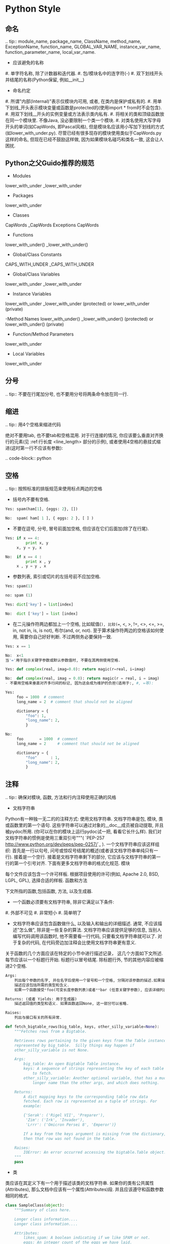
#+OPTIONS: ':nil *:t -:t ::t <:t H:3 \n:nil ^:t arch:headline author:t c:nil
#+OPTIONS: creator:nil d:(not "LOGBOOK") date:t e:t email:nil f:t inline:t
#+OPTIONS: num:t p:nil pri:nil prop:nil stat:t tags:t tasks:t tex:t timestamp:t
#+OPTIONS: title:t toc:t todo:t |:t ^:nil
#+TITLES: development_guide
#+DATE: <2017-09-10 Sun>
#+AUTHORS: weiwu
#+EMAIL: victor.wuv@gmail.com
#+LANGUAGE: en
#+SELECT_TAGS: export
#+EXCLUDE_TAGS: noexport
#+CREATOR: Emacs 24.5.1 (Org mode 8.3.4)

* Python Style
** 命名

.. tip:: module_name, package_name, ClassName, method_name, ExceptionName, function_name, GLOBAL_VAR_NAME, instance_var_name, function_parameter_name, local_var_name.

- 应该避免的名称

#. 单字符名称, 除了计数器和迭代器.
#. 包/模块名中的连字符(-)
#. 双下划线开头并结尾的名称(Python保留, 例如__init__)

- 命名约定

#. 所谓"内部(Internal)"表示仅模块内可用, 或者, 在类内是保护或私有的.
#. 用单下划线_开头表示模块变量或函数是protected的(使用import * from时不会包含).
#. 用双下划线__开头的实例变量或方法表示类内私有.
#. 将相关的类和顶级函数放在同一个模块里. 不像Java, 没必要限制一个类一个模块.
#. 对类名使用大写字母开头的单词(如CapWords, 即Pascal风格), 但是模块名应该用小写加下划线的方式(如lower_with_under.py). 尽管已经有很多现存的模块使用类似于CapWords.py这样的命名, 但现在已经不鼓励这样做, 因为如果模块名碰巧和类名一致, 这会让人困扰.

** Python之父Guido推荐的规范
- Modules
lower_with_under _lower_with_under

- Packages
lower_with_under

- Classes
CapWords _CapWords Exceptions CapWords

- Functions
lower_with_under() _lower_with_under()

- Global/Class Constants
CAPS_WITH_UNDER _CAPS_WITH_UNDER

- Global/Class Variables
lower_with_under _lower_with_under

- Instance Variables
lower_with_under _lower_with_under (protected) or lower_with_under (private)

-Method Names
lower_with_under() _lower_with_under() (protected) or lower_with_under() (private)

- Function/Method Parameters
lower_with_under

- Local Variables
lower_with_under

** 分号

.. tip:: 不要在行尾加分号, 也不要用分号将两条命令放在同一行.

** 缩进

.. tip:: 用4个空格来缩进代码

绝对不要用tab, 也不要tab和空格混用. 对于行连接的情况, 你应该要么垂直对齐换行的元素(见 :ref:行长度 <line_length> 部分的示例), 或者使用4空格的悬挂式缩进(这时第一行不应该有参数):

.. code-block:: python

** 空格

.. tip:: 按照标准的排版规范来使用标点两边的空格

- 括号内不要有空格.

#+BEGIN_SRC python
Yes: spam(ham[1], {eggs: 2}, [])
#+END_SRC

#+BEGIN_SRC python
No:  spam( ham[ 1 ], { eggs: 2 }, [ ] )

#+END_SRC


- 不要在逗号, 分号, 冒号前面加空格, 但应该在它们后面加(除了在行尾).

#+BEGIN_SRC python
Yes: if x == 4:
         print x, y
     x, y = y, x

#+END_SRC

#+BEGIN_SRC python
No:  if x == 4 :
         print x , y
     x , y = y , x

#+END_SRC
- 参数列表, 索引或切片的左括号前不应加空格.

#+BEGIN_SRC python
Yes: spam(1)

#+END_SRC

#+BEGIN_SRC python
no: spam (1)

#+END_SRC

#+BEGIN_SRC python
Yes: dict['key'] = list[index]

#+END_SRC

#+BEGIN_SRC python
No:  dict ['key'] = list [index]

#+END_SRC

- 在二元操作符两边都加上一个空格, 比如赋值(=), 比较(==, <, >, !=, <>, <=, >=, in, not in, is, is not), 布尔(and, or, not). 至于算术操作符两边的空格该如何使用, 需要你自己好好判断. 不过两侧务必要保持一致.

#+BEGIN_SRC python
Yes: x == 1

#+END_SRC
#+BEGIN_SRC python
No:  x<1
当'='用于指示关键字参数或默认参数值时, 不要在其两侧使用空格.

#+END_SRC

#+BEGIN_SRC python
Yes: def complex(real, imag=0.0): return magic(r=real, i=imag)

#+END_SRC
#+BEGIN_SRC python
No:  def complex(real, imag = 0.0): return magic(r = real, i = imag)
- 不要用空格来垂直对齐多行间的标记, 因为这会成为维护的负担(适用于:, #, =等):

#+END_SRC

#+BEGIN_SRC python
Yes:
     foo = 1000  # comment
     long_name = 2  # comment that should not be aligned

     dictionary = {
         "foo": 1,
         "long_name": 2,
         }
#+END_SRC

#+BEGIN_SRC python
No:
     foo       = 1000  # comment
     long_name = 2     # comment that should not be aligned

     dictionary = {
         "foo"      : 1,
         "long_name": 2,
         }

#+END_SRC

** 注释

.. tip:: 确保对模块, 函数, 方法和行内注释使用正确的风格

- 文档字符串

Python有一种独一无二的的注释方式: 使用文档字符串. 文档字符串是包, 模块, 类或函数里的第一个语句. 这些字符串可以通过对象的__doc__成员被自动提取, 并且被pydoc所用. (你可以在你的模块上运行pydoc试一把, 看看它长什么样). 我们对文档字符串的惯例是使用三重双引号"""( `PEP-257 <http://www.python.org/dev/peps/pep-0257/>`_ ). 一个文档字符串应该这样组织: 首先是一行以句号, 问号或惊叹号结尾的概述(或者该文档字符串单纯只有一行). 接着是一个空行. 接着是文档字符串剩下的部分, 它应该与文档字符串的第一行的第一个引号对齐. 下面有更多文档字符串的格式化规范.
模块

每个文件应该包含一个许可样板. 根据项目使用的许可(例如, Apache 2.0, BSD, LGPL, GPL), 选择合适的样板.
函数和方法

下文所指的函数,包括函数, 方法, 以及生成器.

- 一个函数必须要有文档字符串, 除非它满足以下条件:

#. 外部不可见
#. 非常短小
#. 简单明了

- 文档字符串应该包含函数做什么, 以及输入和输出的详细描述. 通常, 不应该描述"怎么做", 除非是一些复杂的算法. 文档字符串应该提供足够的信息, 当别人编写代码调用该函数时, 他不需要看一行代码, 只要看文档字符串就可以了. 对于复杂的代码, 在代码旁边加注释会比使用文档字符串更有意义.

关于函数的几个方面应该在特定的小节中进行描述记录， 这几个方面如下文所述. 每节应该以一个标题行开始. 标题行以冒号结尾. 除标题行外, 节的其他内容应被缩进2个空格.
#+BEGIN_SRC python
Args:
    列出每个参数的名字, 并在名字后使用一个冒号和一个空格, 分隔对该参数的描述.如果描述太长超过了单行80字符,使用2或者4个空格的悬挂缩进(与文件其他部分保持一致).
    描述应该包括所需的类型和含义.
    如果一个函数接受*foo(可变长度参数列表)或者**bar (任意关键字参数), 应该详细列出*foo和**bar.

Returns: (或者 Yields: 用于生成器)
    描述返回值的类型和语义. 如果函数返回None, 这一部分可以省略.

Raises:
    列出与接口有关的所有异常.
#+END_SRC



#+BEGIN_SRC python
    def fetch_bigtable_rows(big_table, keys, other_silly_variable=None):
        """Fetches rows from a Bigtable.

        Retrieves rows pertaining to the given keys from the Table instance
        represented by big_table.  Silly things may happen if
        other_silly_variable is not None.

        Args:
            big_table: An open Bigtable Table instance.
            keys: A sequence of strings representing the key of each table row
                to fetch.
            other_silly_variable: Another optional variable, that has a much
                longer name than the other args, and which does nothing.

        Returns:
            A dict mapping keys to the corresponding table row data
            fetched. Each row is represented as a tuple of strings. For
            example:

            {'Serak': ('Rigel VII', 'Preparer'),
             'Zim': ('Irk', 'Invader'),
             'Lrrr': ('Omicron Persei 8', 'Emperor')}

            If a key from the keys argument is missing from the dictionary,
            then that row was not found in the table.

        Raises:
            IOError: An error occurred accessing the bigtable.Table object.
        """
        pass
#+END_SRC


- 类

类应该在其定义下有一个用于描述该类的文档字符串. 如果你的类有公共属性(Attributes), 那么文档中应该有一个属性(Attributes)段. 并且应该遵守和函数参数相同的格式.

#+BEGIN_SRC python
    class SampleClass(object):
        """Summary of class here.

        Longer class information....
        Longer class information....

        Attributes:
            likes_spam: A boolean indicating if we like SPAM or not.
            eggs: An integer count of the eggs we have laid.
        """

        def __init__(self, likes_spam=False):
            """Inits SampleClass with blah."""
            self.likes_spam = likes_spam
            self.eggs = 0

        def public_method(self):
            """Performs operation blah."""

#+END_SRC
- 块注释和行注释

最需要写注释的是代码中那些技巧性的部分. 如果你在下次 `代码审查 <http://en.wikipedia.org/wiki/Code_review>`_ 的时候必须解释一下, 那么你应该现在就给它写注释. 对于复杂的操作, 应该在其操作开始前写上若干行注释. 对于不是一目了然的代码, 应在其行尾添加注释.

#+BEGIN_SRC python
    # We use a weighted dictionary search to find out where i is in
    # the array.  We extrapolate position based on the largest num
    # in the array and the array size and then do binary search to
    # get the exact number.

    if i & (i-1) == 0:        # true iff i is a power of 2

#+END_SRC

为了提高可读性, 注释应该至少离开代码2个空格.

另一方面, 绝不要描述代码. 假设阅读代码的人比你更懂Python, 他只是不知道你的代码要做什么.

#+BEGIN_SRC python
    # BAD COMMENT: Now go through the b array and make sure whenever i occurs
    # the next element is i+1

#+END_SRC

** TODO注释

.. tip:: 为临时代码使用TODO注释, 它是一种短期解决方案. 不算完美, 但够好了.

TODO注释应该在所有开头处包含"TODO"字符串, 紧跟着是用括号括起来的你的名字, email地址或其它标识符. 然后是一个可选的冒号. 接着必须有一行注释, 解释要做什么. 主要目的是为了有一个统一的TODO格式, 这样添加注释的人就可以搜索到(并可以按需提供更多细节). 写了TODO注释并不保证写的人会亲自解决问题. 当你写了一个TODO, 请注上你的名字.

#+BEGIN_SRC python
# TODO(kl@gmail.com): Use a "*" here for string repetition.
# TODO(Zeke) Change this to use relations.

#+END_SRC

** 导入格式

.. tip:: 每个导入应该独占一行

#+BEGIN_SRC python
Yes: import os
     import sys

#+END_SRC
#+BEGIN_SRC python
No:  import os, sys

#+END_SRC

导入总应该放在文件顶部, 位于模块注释和文档字符串之后, 模块全局变量和常量之前. 导入应该按照从最通用到最不通用的顺序分组:

. 标准库导入

. 第三方库导入

. 应用程序指定导入

每种分组中, 应该根据每个模块的完整包路径按字典序排序, 忽略大小写.

#+BEGIN_SRC python
import foo
from foo import bar
from foo.bar import baz
from foo.bar import Quux
from Foob import ar

#+END_SRC

* GS functions/ Python functions
- 函数尽量可以做到通用，unless it's a specific  function.
例如从risk model提取factor exposure数据。
#+BEGIN_SRC python
yes:
def extract_data(model):
    pass

no:
def get_factor_exposure(risk_model):
    pass
#+END_SRC
- 代码前面写好pseudo code.

- 尽量把TEST CASE放在GS.

- 为方便函数复用，把数据或者模型参数暴露, 在主要模型功能函数里面尽量只做取数据，计算。.

- gs python function避免使用匿名tuple的方式作为函数返回.
#+BEGIN_SRC python
no:
return df_l_signals, df_l_benchmark, df_l_industries, df_l_pool,total,quantile
#+END_SRC

#+BEGIN_SRC python
yes:
return {'signal':df_l_signals, 'benchmark':df_l_benchmark, 'total':total}
#+END_SRC

- 避免定义无实际意义的函数形参.
#+BEGIN_SRC python
no:
def _preprocess(x0,x1,x2,x3,x4,x5):
    pass
#+END_SRC


- 数据类型的选用
类型结构都一样的情况下，不使用 list 对象


- 关于数据使用前的清洗与校验
只做最小的容错检查，并且把数据的assumption写在代码说明里.

数据的清洗与校验在程序主要功能之前完成，以避免每次运行程序都需要重复清洗一遍数据。

任何计算需要确保应用的时候，不会被重复计算，否则将其提到流程前面。

任何任务必须做到任务之间的dependency是正确的，尽量并行编写任务.

比如risk model分为两步，计算risk decomposition可以直接使用R之前计算出来的模拟交易结果，不需要等python这边的模拟交易结果出来再计算。

- 为了更清晰的在gs展示workflow以及在以后搭建fr/fs, 应当把在gs上搭建出来的函数模块化封装。
module = (function a + function b + ...)
input -> module -> output

- 生成长串字符或者gid列表时，无需在gs搭建，可以利用ETL，产生j。
